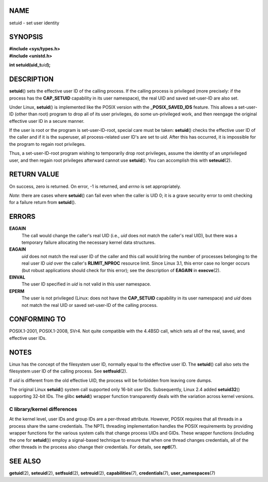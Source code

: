NAME
====

setuid - set user identity

SYNOPSIS
========

| **#include <sys/types.h>**
| **#include <unistd.h>**

**int setuid(uid_t**\ *uid*\ **);**

DESCRIPTION
===========

**setuid**\ () sets the effective user ID of the calling process. If the
calling process is privileged (more precisely: if the process has the
**CAP_SETUID** capability in its user namespace), the real UID and saved
set-user-ID are also set.

Under Linux, **setuid**\ () is implemented like the POSIX version with
the **\_POSIX_SAVED_IDS** feature. This allows a set-user-ID (other than
root) program to drop all of its user privileges, do some un-privileged
work, and then reengage the original effective user ID in a secure
manner.

If the user is root or the program is set-user-ID-root, special care
must be taken: **setuid**\ () checks the effective user ID of the caller
and if it is the superuser, all process-related user ID's are set to
*uid*. After this has occurred, it is impossible for the program to
regain root privileges.

Thus, a set-user-ID-root program wishing to temporarily drop root
privileges, assume the identity of an unprivileged user, and then regain
root privileges afterward cannot use **setuid**\ (). You can accomplish
this with **seteuid**\ (2).

RETURN VALUE
============

On success, zero is returned. On error, -1 is returned, and *errno* is
set appropriately.

*Note*: there are cases where **setuid**\ () can fail even when the
caller is UID 0; it is a grave security error to omit checking for a
failure return from **setuid**\ ().

ERRORS
======

**EAGAIN**
   The call would change the caller's real UID (i.e., *uid* does not
   match the caller's real UID), but there was a temporary failure
   allocating the necessary kernel data structures.

**EAGAIN**
   *uid* does not match the real user ID of the caller and this call
   would bring the number of processes belonging to the real user ID
   *uid* over the caller's **RLIMIT_NPROC** resource limit. Since Linux
   3.1, this error case no longer occurs (but robust applications should
   check for this error); see the description of **EAGAIN** in
   **execve**\ (2).

**EINVAL**
   The user ID specified in *uid* is not valid in this user namespace.

**EPERM**
   The user is not privileged (Linux: does not have the **CAP_SETUID**
   capability in its user namespace) and *uid* does not match the real
   UID or saved set-user-ID of the calling process.

CONFORMING TO
=============

POSIX.1-2001, POSIX.1-2008, SVr4. Not quite compatible with the 4.4BSD
call, which sets all of the real, saved, and effective user IDs.

NOTES
=====

Linux has the concept of the filesystem user ID, normally equal to the
effective user ID. The **setuid**\ () call also sets the filesystem user
ID of the calling process. See **setfsuid**\ (2).

If *uid* is different from the old effective UID, the process will be
forbidden from leaving core dumps.

The original Linux **setuid**\ () system call supported only 16-bit user
IDs. Subsequently, Linux 2.4 added **setuid32**\ () supporting 32-bit
IDs. The glibc **setuid**\ () wrapper function transparently deals with
the variation across kernel versions.

C library/kernel differences
----------------------------

At the kernel level, user IDs and group IDs are a per-thread attribute.
However, POSIX requires that all threads in a process share the same
credentials. The NPTL threading implementation handles the POSIX
requirements by providing wrapper functions for the various system calls
that change process UIDs and GIDs. These wrapper functions (including
the one for **setuid**\ ()) employ a signal-based technique to ensure
that when one thread changes credentials, all of the other threads in
the process also change their credentials. For details, see
**nptl**\ (7).

SEE ALSO
========

**getuid**\ (2), **seteuid**\ (2), **setfsuid**\ (2), **setreuid**\ (2),
**capabilities**\ (7), **credentials**\ (7), **user_namespaces**\ (7)
